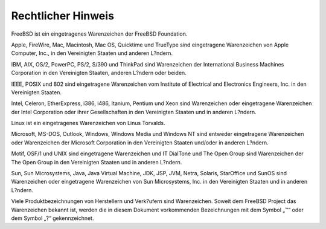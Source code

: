 ===================
Rechtlicher Hinweis
===================

.. raw:: html

   <div class="legalnotice">

FreeBSD ist ein eingetragenes Warenzeichen der FreeBSD Foundation.

Apple, FireWire, Mac, Macintosh, Mac OS, Quicktime und TrueType sind
eingetragene Warenzeichen von Apple Computer, Inc., in den Vereinigten
Staaten und anderen L?ndern.

IBM, AIX, OS/2, PowerPC, PS/2, S/390 und ThinkPad sind Warenzeichen der
International Business Machines Corporation in den Vereinigten Staaten,
anderen L?ndern oder beiden.

IEEE, POSIX und 802 sind eingetragene Warenzeichen vom Institute of
Electrical and Electronics Engineers, Inc. in den Vereinigten Staaten.

Intel, Celeron, EtherExpress, i386, i486, Itanium, Pentium und Xeon sind
Warenzeichen oder eingetragene Warenzeichen der Intel Corporation oder
ihrer Gesellschaften in den Vereinigten Staaten und in anderen L?ndern.

Linux ist ein eingetragenes Warenzeichen von Linus Torvalds.

Microsoft, MS-DOS, Outlook, Windows, Windows Media und Windows NT sind
entweder eingetragene Warenzeichen oder Warenzeichen der Microsoft
Corporation in den Vereinigten Staaten und/oder in anderen L?ndern.

Motif, OSF/1 und UNIX sind eingetragene Warenzeichen und IT DialTone und
The Open Group sind Warenzeichen der The Open Group in den Vereinigten
Staaten und in anderen L?ndern.

Sun, Sun Microsystems, Java, Java Virtual Machine, JDK, JSP, JVM, Netra,
Solaris, StarOffice und SunOS sind Warenzeichen oder eingetragene
Warenzeichen von Sun Microsystems, Inc. in den Vereinigten Staaten und
in anderen L?ndern.

Viele Produktbezeichnungen von Herstellern und Verk?ufern sind
Warenzeichen. Soweit dem FreeBSD Project das Warenzeichen bekannt ist,
werden die in diesem Dokument vorkommenden Bezeichnungen mit dem Symbol
„™“ oder dem Symbol „?“ gekennzeichnet.

.. raw:: html

   </div>
